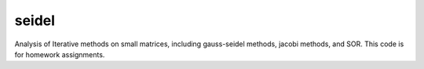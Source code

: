 seidel
======
Analysis of Iterative methods on small matrices, including gauss-seidel methods, jacobi methods, and SOR.
This code is for homework assignments.

